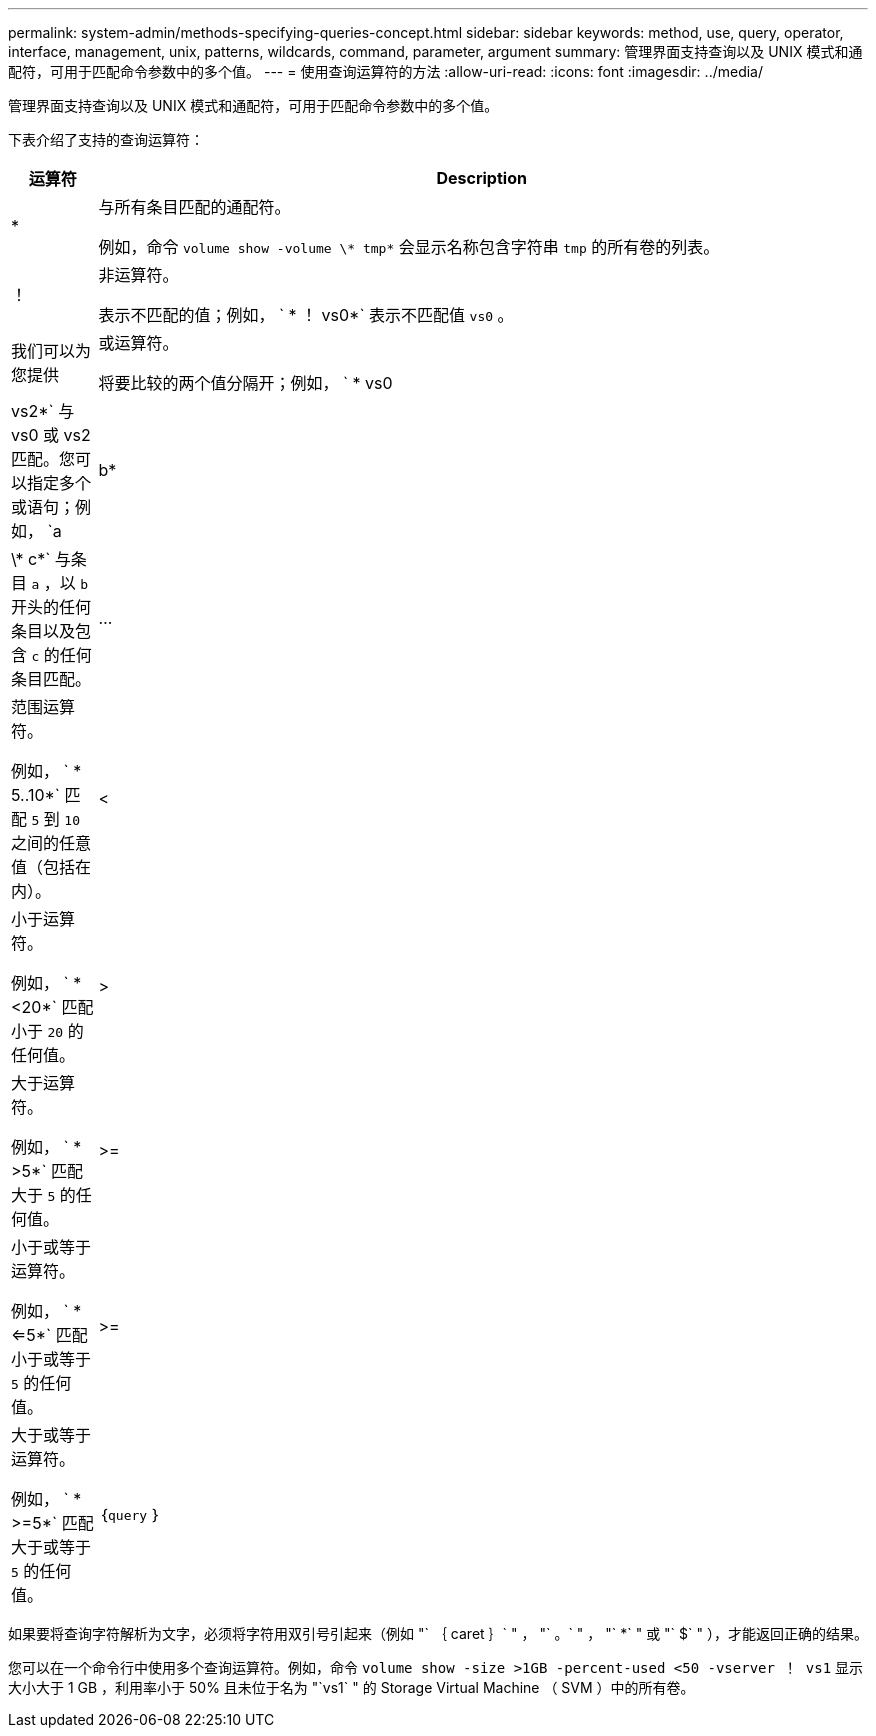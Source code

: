 ---
permalink: system-admin/methods-specifying-queries-concept.html 
sidebar: sidebar 
keywords: method, use, query, operator, interface, management, unix, patterns, wildcards, command, parameter, argument 
summary: 管理界面支持查询以及 UNIX 模式和通配符，可用于匹配命令参数中的多个值。 
---
= 使用查询运算符的方法
:allow-uri-read: 
:icons: font
:imagesdir: ../media/


[role="lead"]
管理界面支持查询以及 UNIX 模式和通配符，可用于匹配命令参数中的多个值。

下表介绍了支持的查询运算符：

[cols="10,90"]
|===
| 运算符 | Description 


 a| 
*
 a| 
与所有条目匹配的通配符。

例如，命令 `volume show -volume \* tmp*` 会显示名称包含字符串 `tmp` 的所有卷的列表。



 a| 
！
 a| 
非运算符。

表示不匹配的值；例如， ` * ！ vs0*` 表示不匹配值 `vs0` 。



 a| 
我们可以为您提供
 a| 
或运算符。

将要比较的两个值分隔开；例如， ` * vs0 | vs2*` 与 vs0 或 vs2 匹配。您可以指定多个或语句；例如， `a | b* | \* c*` 与条目 `a` ，以 `b` 开头的任何条目以及包含 `c` 的任何条目匹配。



 a| 
...
 a| 
范围运算符。

例如， ` * 5..10*` 匹配 `5` 到 `10` 之间的任意值（包括在内）。



 a| 
<
 a| 
小于运算符。

例如， ` * <20*` 匹配小于 `20` 的任何值。



 a| 
>
 a| 
大于运算符。

例如， ` * >5*` 匹配大于 `5` 的任何值。



 a| 
>=
 a| 
小于或等于运算符。

例如， ` * <=5*` 匹配小于或等于 `5` 的任何值。



 a| 
>=
 a| 
大于或等于运算符。

例如， ` * >=5*` 匹配大于或等于 `5` 的任何值。



 a| 
｛`query` ｝
 a| 
扩展查询。

扩展查询必须指定为命令名称后面的第一个参数，然后再指定任何其他参数。

例如，命令 `volume modify ｛ -volume \* tmp* ｝ -state offline` 将名称包含字符串 `tmp` 的所有卷设置为脱机。

|===
如果要将查询字符解析为文字，必须将字符用双引号引起来（例如 "` ｛ caret ｝` " ， "` 。` " ， "` *` " 或 "` $` " ），才能返回正确的结果。

您可以在一个命令行中使用多个查询运算符。例如，命令 `volume show -size >1GB -percent-used <50 -vserver ！ vs1` 显示大小大于 1 GB ，利用率小于 50% 且未位于名为 "`vs1` " 的 Storage Virtual Machine （ SVM ）中的所有卷。

